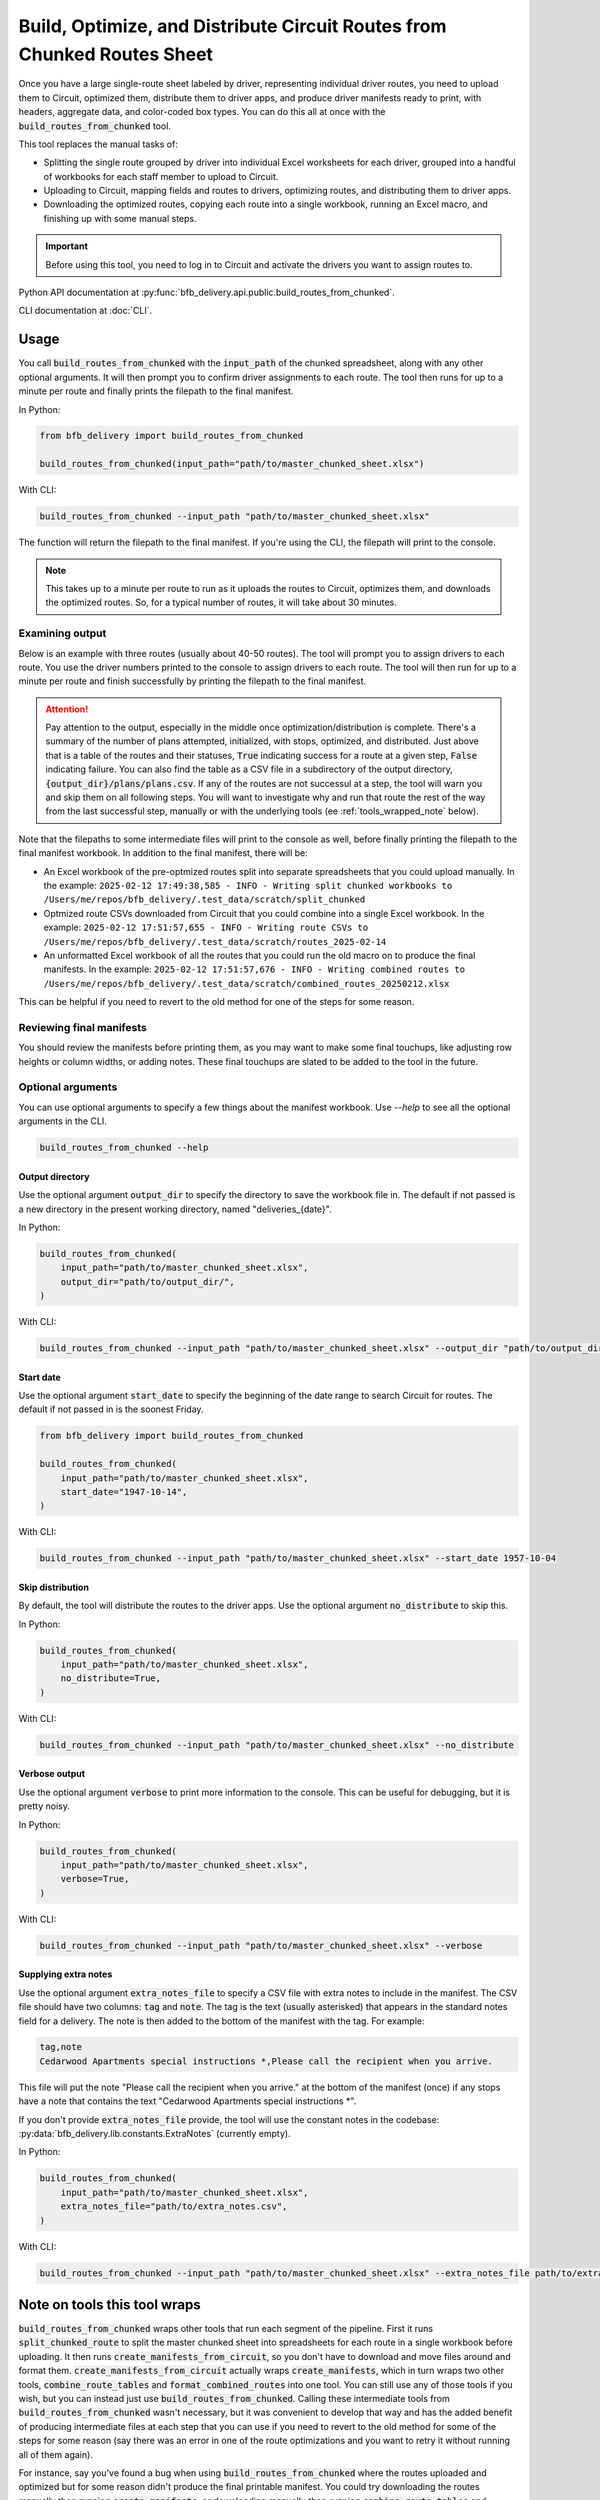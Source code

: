 ========================================================================
Build, Optimize, and Distribute Circuit Routes from Chunked Routes Sheet
========================================================================

Once you have a large single-route sheet labeled by driver, representing individual driver routes, you need to upload them to Circuit, optimized them, distribute them to driver apps, and produce driver manifests ready to print, with headers, aggregate data, and color-coded box types. You can do this all at once with the :code:`build_routes_from_chunked` tool.

This tool replaces the manual tasks of:

- Splitting the single route grouped by driver into individual Excel worksheets for each driver, grouped into a handful of workbooks for each staff member to upload to Circuit.
- Uploading to Circuit, mapping fields and routes to drivers, optimizing routes, and distributing them to driver apps.
- Downloading the optimized routes, copying each route into a single workbook, running an Excel macro, and finishing up with some manual steps.

.. important::

    Before using this tool, you need to log in to Circuit and activate the drivers you want to assign routes to.

Python API documentation at :py:func:`bfb_delivery.api.public.build_routes_from_chunked`.

CLI documentation at :doc:`CLI`.

Usage
-----

You call :code:`build_routes_from_chunked` with the :code:`input_path` of the chunked spreadsheet, along with any other optional arguments. It will then prompt you to confirm driver assignments to each route. The tool then runs for up to a minute per route and finally prints the filepath to the final manifest.


In Python:

.. code:: python

    from bfb_delivery import build_routes_from_chunked

    build_routes_from_chunked(input_path="path/to/master_chunked_sheet.xlsx")

With CLI:

.. code:: bash

    build_routes_from_chunked --input_path "path/to/master_chunked_sheet.xlsx"

The function will return the filepath to the final manifest. If you're using the CLI, the filepath will print to the console.

.. note::

    This takes up to a minute per route to run as it uploads the routes to Circuit, optimizes them, and downloads the optimized routes. So, for a typical number of routes, it will take about 30 minutes.

Examining output
~~~~~~~~~~~~~~~~

Below is an example with three routes (usually about 40-50 routes). The tool will prompt you to assign drivers to each route. You use the driver numbers printed to the console to assign drivers to each route. The tool will then run for up to a minute per route and finish successfully by printing the filepath to the final manifest.

.. code-block::
   :linenos:

    (bfb_delivery_py3.12) MacBook-Pro:bfb_delivery me$ build_routes_from_chunked --input_path .test_data/scratch/test_master_chunked_sample.xlsx --output_dir .test_data/scratch/
    2025-02-12 17:49:38,585 - INFO - Writing split chunked workbooks to /Users/me/repos/bfb_delivery/.test_data/scratch/split_chunked
    2025-02-12 17:49:38,620 - INFO - Getting all drivers from Circuit ...
    2025-02-12 17:49:39,568 - INFO - Finished getting drivers.
    1. Hank Hill hank@propane.com
    ... (more drivers) ...
    84. Nosferatu pinebox@bfb.com

    Using the driver numbers above, assign drivers to each route:

    Route 02.14 Eric:
    Best guesses:
    48. Eric Cartman emoney@southpark.com


    Enter the number of the driver for '02.14 Eric'(ctl+c to start over):48

    Assigned 02.14 Eric to Eric Cartman.

    Route 02.14 Hank:
    Best guesses:
    1. Hank Hill hank@propane.com
    23. Hankie the Christmas Poo hankie@jinglebells.com


    Enter the number of the driver for '02.14 Hank'(ctl+c to start over):1

    Assigned 02.14 Hank to Hank Hill.

    Route 02.14 Nos:
    Best guesses:
    84. Nosferatu pinebox@bfb.com


    Enter the number of the driver for '02.14 Nos'(ctl+c to start over):84

    Assigned 02.14 Nos to Nosferatu.
    02.14 Eric: Eric Cartman, emoney@southpark.com
    02.14 Hank: Hank Hill, hank@propane.com
    02.14 Nos: Nosferatu pinebox@bfb.com
    Confirm the drivers above? (y/n): y
    2025-02-12 17:50:16,179 - INFO - Initializing plans ...
    2025-02-12 17:50:18,067 - INFO - Finished initializing plans. Initialized 3 plans.
    2025-02-12 17:50:18,126 - INFO - Uploading stops. Allow 6+ seconds per plan ...
    2025-02-12 17:50:44,995 - INFO - Finished uploading stops. Uploaded 50 stops for 3 plans.
    2025-02-12 17:50:45,023 - INFO - Initializing route optimizations. Allow 20+ seconds per plan ...
    2025-02-12 17:51:49,759 - INFO - Finished initializing route optimizations for 3 plans.
    2025-02-12 17:51:49,782 - INFO - Confirming optimizations have finished ...
    2025-02-12 17:51:50,980 - INFO - Finished optimizing routes. Optimized 3 routes.
    2025-02-12 17:51:51,019 - INFO - Distributing routes ...
    2025-02-12 17:51:53,200 - INFO - Finished distributing routes for 3 plans.
    2025-02-12 17:51:53,222 - INFO - 
        route_title  initialized  writable  stops_uploaded optimized  distributed
    0  02.14 Eric             True      True            True      True         True
    1  02.14 Hank             True      True            True      True         True
    2  02.14 Nos              True      True            True      True         True

    Plans attempted: 3
    Plans initialized: 3
    Plans with stops: 3
    Plans optimized: 3
    Plans distributed: 3
    2025-02-12 17:51:53,231 - INFO - Getting route plans from Circuit ...
    2025-02-12 17:51:53,692 - INFO - Finished getting route plans.
    2025-02-12 17:51:53,711 - INFO - Getting stops from Circuit ...
    2025-02-12 17:51:57,597 - INFO - Finished getting stops.
    2025-02-12 17:51:57,629 - WARNING - Missing neighborhood for 50 stops. Imputing best guesses from Circuit-supplied address.
    2025-02-12 17:51:57,655 - WARNING - Output directory exists /Users/me/repos/bfb_delivery/.test_data/scratch/routes_2025-02-14. Overwriting.
    2025-02-12 17:51:57,655 - INFO - Writing route CSVs to /Users/me/repos/bfb_delivery/.test_data/scratch/routes_2025-02-14
    2025-02-12 17:51:57,676 - INFO - Writing combined routes to /Users/me/repos/bfb_delivery/.test_data/scratch/combined_routes_20250212.xlsx
    2025-02-12 17:51:57,711 - INFO - Writing formatted routes to /Users/me/repos/bfb_delivery/.test_data/scratch/final_manifests_20250212.xlsx
    2025-02-12 17:51:57,715 - INFO - Formatted workbook saved to:
    /Users/me/repos/bfb_delivery/.test_data/scratch/final_manifests_20250212.xlsx
    (bfb_delivery_py3.12) MacBook-Pro:bfb_delivery me$

.. attention::

    Pay attention to the output, especially in the middle once optimization/distribution is complete. There's a summary of the number of plans attempted, initialized, with stops, optimized, and distributed. Just above that is a table of the routes and their statuses, :code:`True` indicating success for a route at a given step, :code:`False` indicating failure. You can also find the table as a CSV file in a subdirectory of the output directory, :code:`{output_dir}/plans/plans.csv`. If any of the routes are not successul at a step, the tool will warn you and skip them on all following steps. You will want to investigate why and run that route the rest of the way from the last successful step, manually or with the underlying tools (ee :ref:`tools_wrapped_note` below).

Note that the filepaths to some intermediate files will print to the console as well, before finally printing the filepath to the final manifest workbook. In addition to the final manifest, there will be:

- An Excel workbook of the pre-optmized routes split into separate spreadsheets that you could upload manually. In the example: ``2025-02-12 17:49:38,585 - INFO - Writing split chunked workbooks to /Users/me/repos/bfb_delivery/.test_data/scratch/split_chunked``
- Optmized route CSVs downloaded from Circuit that you could combine into a single Excel workbook. In the example: ``2025-02-12 17:51:57,655 - INFO - Writing route CSVs to /Users/me/repos/bfb_delivery/.test_data/scratch/routes_2025-02-14``
- An unformatted Excel workbook of all the routes that you could run the old macro on to produce the final manifests. In the example: ``2025-02-12 17:51:57,676 - INFO - Writing combined routes to /Users/me/repos/bfb_delivery/.test_data/scratch/combined_routes_20250212.xlsx``

This can be helpful if you need to revert to the old method for one of the steps for some reason.

Reviewing final manifests
~~~~~~~~~~~~~~~~~~~~~~~~~

You should review the manifests before printing them, as you may want to make some final touchups, like adjusting row heights or column widths, or adding notes. These final touchups are slated to be added to the tool in the future.

Optional arguments
~~~~~~~~~~~~~~~~~~

You can use optional arguments to specify a few things about the manifest workbook. Use `--help` to see all the optional arguments in the CLI.

.. code:: bash

    build_routes_from_chunked --help

Output directory
^^^^^^^^^^^^^^^^

Use the optional argument :code:`output_dir` to specify the directory to save the workbook file in. The default if not passed is a new directory in the present working directory, named "deliveries_{date}".

In Python:

.. code:: python

    build_routes_from_chunked(
        input_path="path/to/master_chunked_sheet.xlsx",
        output_dir="path/to/output_dir/",
    )

With CLI:

.. code:: bash

    build_routes_from_chunked --input_path "path/to/master_chunked_sheet.xlsx" --output_dir "path/to/output_dir/"

Start date
^^^^^^^^^^

Use the optional argument :code:`start_date` to specify the beginning of the date range to search Circuit for routes. The default if not passed in is the soonest Friday.

.. code:: python

    from bfb_delivery import build_routes_from_chunked

    build_routes_from_chunked(
        input_path="path/to/master_chunked_sheet.xlsx",
        start_date="1947-10-14",
    )

With CLI:

.. code:: bash

    build_routes_from_chunked --input_path "path/to/master_chunked_sheet.xlsx" --start_date 1957-10-04

Skip distribution
^^^^^^^^^^^^^^^^^

By default, the tool will distribute the routes to the driver apps. Use the optional argument :code:`no_distribute` to skip this.

In Python:

.. code:: python

    build_routes_from_chunked(
        input_path="path/to/master_chunked_sheet.xlsx",
        no_distribute=True,
    )

With CLI:

.. code:: bash

    build_routes_from_chunked --input_path "path/to/master_chunked_sheet.xlsx" --no_distribute

Verbose output
^^^^^^^^^^^^^^

Use the optional argument :code:`verbose` to print more information to the console. This can be useful for debugging, but it is pretty noisy.

In Python:

.. code:: python

    build_routes_from_chunked(
        input_path="path/to/master_chunked_sheet.xlsx",
        verbose=True,
    )

With CLI:

.. code:: bash

    build_routes_from_chunked --input_path "path/to/master_chunked_sheet.xlsx" --verbose

Supplying extra notes
^^^^^^^^^^^^^^^^^^^^^

Use the optional argument :code:`extra_notes_file` to specify a CSV file with extra notes to include in the manifest. The CSV file should have two columns: :code:`tag` and :code:`note`. The tag is the text (usually asterisked) that appears in the standard notes field for a delivery. The note is then added to the bottom of the manifest with the tag. For example:

.. code-block:: text

    tag,note
    Cedarwood Apartments special instructions *,Please call the recipient when you arrive.

This file will put the note "Please call the recipient when you arrive." at the bottom of the manifest (once) if any stops have a note that contains the text "Cedarwood Apartments special instructions \*".

If you don't provide :code:`extra_notes_file` provide, the tool will use the constant notes in the codebase: :py:data:`bfb_delivery.lib.constants.ExtraNotes` (currently empty).

In Python:

.. code:: python

    build_routes_from_chunked(
        input_path="path/to/master_chunked_sheet.xlsx",
        extra_notes_file="path/to/extra_notes.csv",
    )

With CLI:

.. code:: bash

    build_routes_from_chunked --input_path "path/to/master_chunked_sheet.xlsx" --extra_notes_file path/to/extra_notes.csv

.. _tools_wrapped_note:

Note on tools this tool wraps
-----------------------------

:code:`build_routes_from_chunked` wraps other tools that run each segment of the pipeline. First it runs :code:`split_chunked_route` to split the master chunked sheet into spreadsheets for each route in a single workbook before uploading. It then runs :code:`create_manifests_from_circuit`, so you don't have to download and move files around and format them. :code:`create_manifests_from_circuit` actually wraps :code:`create_manifests`, which in turn wraps two other tools, :code:`combine_route_tables` and :code:`format_combined_routes` into one tool. You can still use any of those tools if you wish, but you can instead just use :code:`build_routes_from_chunked`. Calling these intermediate tools from :code:`build_routes_from_chunked` wasn't necessary, but it was convenient to develop that way and has the added benefit of producing intermediate files at each step that you can use if you need to revert to the old method for some of the steps for some reason (say there was an error in one of the route optimizations and you want to retry it without running all of them again).

.. mermaid::
    :caption: Subtools wrapped and alternatively available for use

    graph TD;
        A[**build_routes_from_chunked**] --> B[**split_chunked_route**]
        B --> B1[Splits master chunked sheet into individual driver route sheets.]
        A --> C[Uploads routes to Circuit, optimizes, and distributes to drivers.]
        A --> D[**create_manifests_from_circuit**]
        D --> E[Gets routes from Circuit.]
        D --> F[**create_manifests**]
        F --> G[**combine_route_tables**]
        F --> H[**format_combined_routes**]
        G --> G1[Combines downloaded routes CSVs into a single workbook.]
        H --> H1[Formats the combined routes into printable manifests.]

For instance, say you've found a bug when using :code:`build_routes_from_chunked` where the routes uploaded and optimized but for some reason didn't produce the final printable manifest. You could try downloading the routes manually then running :code:`create_manifests`, or downloading manually then running :code:`combine_route_tables` and passing its output to :code:`format_combined_routes`. For whichever of those steps fails, you can revert to using your old method, but you can still ostensibly use a tool for the other piece that didn't fail. For example, say :code:`combine_route_tables` ran fine, but :code:`format_combined_routes` threw an error, so you reverted to using the old Excel macro and manually formatting. See :doc:`split_chunked_route`, :doc:`create_manifests_from_circuit`, :doc:`create_manifests`, :doc:`combine_route_tables` and :doc:`format_combined_routes`.

Most likely you'll find that the tool works fine unless the underlying data schemata have changed, but it's good to know you have options to explore instead of doing it all manually again.

See Also
--------

:doc:`workflow`

:doc:`split_chunked_route`

:doc:`create_manifests_from_circuit`

:doc:`create_manifests`

:doc:`combine_route_tables`

:doc:`format_combined_routes`

:doc:`CLI`

:doc:`bfb_delivery.api`
